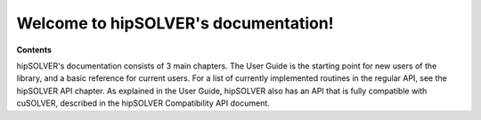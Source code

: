 .. hipSOLVER documentation master file

Welcome to hipSOLVER's documentation!
=======================================

**Contents**

hipSOLVER's documentation consists of 3 main chapters. The User Guide is the starting point for new
users of the library, and a basic reference for current users. For a list of currently implemented
routines in the regular API, see the hipSOLVER API chapter. As explained in the User Guide, hipSOLVER
also has an API that is fully compatible with cuSOLVER, described in the hipSOLVER Compatibility
API document.

.. tableofcontents::
